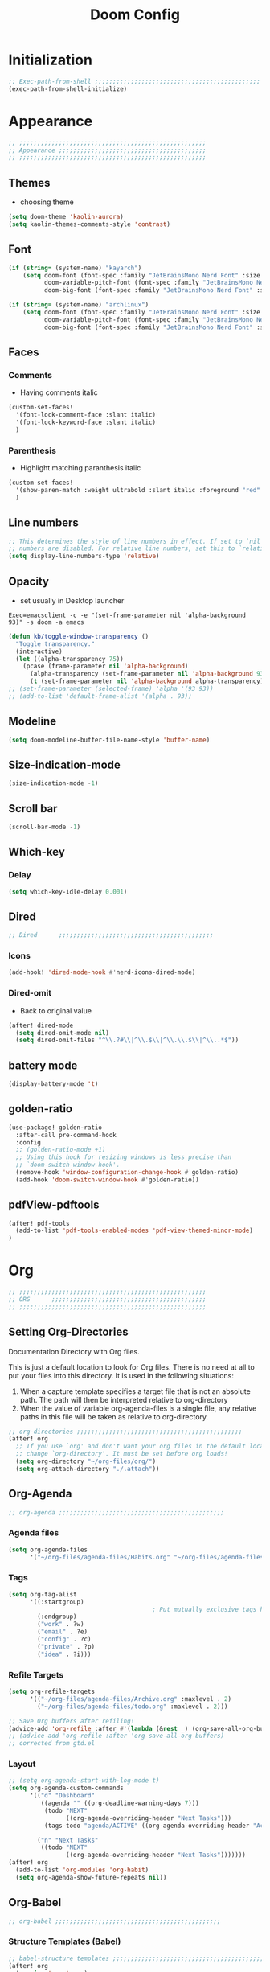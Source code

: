 #+title: Doom Config
#+STARTUP: overview
#+PROPERTY: header-args:emacs-lisp :tangle ~/.dotfiles/.config/doom/config.el :mkdirp yes

* Initialization
#+begin_src emacs-lisp
;; Exec-path-from-shell ;;;;;;;;;;;;;;;;;;;;;;;;;;;;;;;;;;;;;;;;;;;;;;
(exec-path-from-shell-initialize)
#+end_src
* Appearance
#+begin_src emacs-lisp
;; ;;;;;;;;;;;;;;;;;;;;;;;;;;;;;;;;;;;;;;;;;;;;;;;;;;;;
;; Appearance ;;;;;;;;;;;;;;;;;;;;;;;;;;;;;;;;;;;;;;;;;
;; ;;;;;;;;;;;;;;;;;;;;;;;;;;;;;;;;;;;;;;;;;;;;;;;;;;;;
#+end_src
** Themes
- choosing theme
#+begin_src emacs-lisp
(setq doom-theme 'kaolin-aurora)
(setq kaolin-themes-comments-style 'contrast)
#+end_src
** Font
#+begin_src emacs-lisp
(if (string= (system-name) "kayarch")
    (setq doom-font (font-spec :family "JetBrainsMono Nerd Font" :size 20)
          doom-variable-pitch-font (font-spec :family "JetBrainsMono Nerd Font" :size 20)
          doom-big-font (font-spec :family "JetBrainsMono Nerd Font" :size 40)))

(if (string= (system-name) "archlinux")
    (setq doom-font (font-spec :family "JetBrainsMono Nerd Font" :size 18)
          doom-variable-pitch-font (font-spec :family "JetBrainsMono Nerd Font" :size 18)
          doom-big-font (font-spec :family "JetBrainsMono Nerd Font" :size 36)))
#+end_src
** Faces
*** Comments
- Having comments italic
#+begin_src emacs-lisp
(custom-set-faces!
  '(font-lock-comment-face :slant italic)
  '(font-lock-keyword-face :slant italic)
  )
#+end_src
*** Parenthesis
- Highlight matching paranthesis italic
#+begin_src emacs-lisp
(custom-set-faces!
  '(show-paren-match :weight ultrabold :slant italic :foreground "red" :background "gray7")
  )
#+end_src
** Line numbers
#+begin_src emacs-lisp
;; This determines the style of line numbers in effect. If set to `nil', line
;; numbers are disabled. For relative line numbers, set this to `relative'.
(setq display-line-numbers-type 'relative)
#+end_src
** Opacity
- set usually in Desktop launcher
~Exec=emacsclient -c -e "(set-frame-parameter nil 'alpha-background 93)" -s doom -a emacs~
#+begin_src emacs-lisp
(defun kb/toggle-window-transparency ()
  "Toggle transparency."
  (interactive)
  (let ((alpha-transparency 75))
    (pcase (frame-parameter nil 'alpha-background)
      (alpha-transparency (set-frame-parameter nil 'alpha-background 93))
      (t (set-frame-parameter nil 'alpha-background alpha-transparency)))))
;; (set-frame-parameter (selected-frame) 'alpha '(93 93))
;; (add-to-list 'default-frame-alist '(alpha . 93))
#+end_src
** Modeline
#+begin_src emacs-lisp
(setq doom-modeline-buffer-file-name-style 'buffer-name)
#+end_src
** Size-indication-mode
#+begin_src emacs-lisp
(size-indication-mode -1)
#+end_src
** Scroll bar
#+begin_src emacs-lisp
(scroll-bar-mode -1)
#+end_src
** Which-key
*** Delay
#+begin_src emacs-lisp
(setq which-key-idle-delay 0.001)
#+end_src
** Dired
#+begin_src emacs-lisp
;; Dired      ;;;;;;;;;;;;;;;;;;;;;;;;;;;;;;;;;;;;;;;;;;;
#+end_src
*** Icons
#+begin_src emacs-lisp
(add-hook! 'dired-mode-hook #'nerd-icons-dired-mode)
#+end_src
*** Dired-omit
- Back to original value
#+begin_src emacs-lisp
(after! dired-mode
  (setq dired-omit-mode nil)
  (setq dired-omit-files "^\\.?#\\|^\\.$\\|^\\.\\.$\\|^\\..*$"))
#+end_src
** battery mode
#+begin_src emacs-lisp
(display-battery-mode 't)
#+end_src
** golden-ratio
#+begin_src emacs-lisp
(use-package! golden-ratio
  :after-call pre-command-hook
  :config
  ;; (golden-ratio-mode +1)
  ;; Using this hook for resizing windows is less precise than
  ;; `doom-switch-window-hook'.
  (remove-hook 'window-configuration-change-hook #'golden-ratio)
  (add-hook 'doom-switch-window-hook #'golden-ratio))
#+end_src
** pdfView-pdftools
#+begin_src emacs-lisp
(after! pdf-tools
  (add-to-list 'pdf-tools-enabled-modes 'pdf-view-themed-minor-mode)
)
#+end_src
* Org
#+begin_src emacs-lisp
;; ;;;;;;;;;;;;;;;;;;;;;;;;;;;;;;;;;;;;;;;;;;;;;;;;;;;;
;; ORG      ;;;;;;;;;;;;;;;;;;;;;;;;;;;;;;;;;;;;;;;;;;;
;; ;;;;;;;;;;;;;;;;;;;;;;;;;;;;;;;;;;;;;;;;;;;;;;;;;;;;
#+end_src
** Setting Org-Directories
Documentation
Directory with Org files.

This is just a default location to look for Org files.  There is no need
at all to put your files into this directory.  It is used in the
following situations:

1. When a capture template specifies a target file that is not an
   absolute path.  The path will then be interpreted relative to
   org-directory
2. When the value of variable org-agenda-files is a single file, any
   relative paths in this file will be taken as relative to
   org-directory.
#+begin_src emacs-lisp
;; org-directories ;;;;;;;;;;;;;;;;;;;;;;;;;;;;;;;;;;;;;;;;;;;;;;
(after! org
  ;; If you use `org' and don't want your org files in the default location below,
  ;; change `org-directory'. It must be set before org loads!
  (setq org-directory "~/org-files/org/")
  (setq org-attach-directory "./.attach"))
#+end_src
** Org-Agenda
#+begin_src emacs-lisp
;; org-agenda ;;;;;;;;;;;;;;;;;;;;;;;;;;;;;;;;;;;;;;;;;;;;;;
#+end_src
*** Agenda files
#+begin_src emacs-lisp
(setq org-agenda-files
      '("~/org-files/agenda-files/Habits.org" "~/org-files/agenda-files/todo.org" "~/org-files/agenda-files/Archive.org" ))
#+end_src
*** Tags
#+begin_src emacs-lisp
(setq org-tag-alist
      '((:startgroup)
                                        ; Put mutually exclusive tags here
        (:endgroup)
        ("work" . ?w)
        ("email" . ?e)
        ("config" . ?c)
        ("private" . ?p)
        ("idea" . ?i)))
#+end_src
*** Refile Targets
#+begin_src emacs-lisp
(setq org-refile-targets
      '(("~/org-files/agenda-files/Archive.org" :maxlevel . 2)
        ("~/org-files/agenda-files/todo.org" :maxlevel . 2)))

;; Save Org buffers after refiling!
(advice-add 'org-refile :after #'(lambda (&rest _) (org-save-all-org-buffers)))
;; (advice-add 'org-refile :after 'org-save-all-org-buffers)
;; corrected from gtd.el
#+end_src
*** Layout
#+begin_src emacs-lisp
;; (setq org-agenda-start-with-log-mode t)
(setq org-agenda-custom-commands
      '(("d" "Dashboard"
         ((agenda "" ((org-deadline-warning-days 7)))
          (todo "NEXT"
                ((org-agenda-overriding-header "Next Tasks")))
          (tags-todo "agenda/ACTIVE" ((org-agenda-overriding-header "Active Projects")))))

        ("n" "Next Tasks"
         ((todo "NEXT"
                ((org-agenda-overriding-header "Next Tasks")))))))
(after! org
  (add-to-list 'org-modules 'org-habit)
  (setq org-agenda-show-future-repeats nil))
#+end_src
** Org-Babel
#+begin_src emacs-lisp
;; org-babel ;;;;;;;;;;;;;;;;;;;;;;;;;;;;;;;;;;;;;;;;;;;;;;
#+end_src
*** Structure Templates (Babel)
#+begin_src emacs-lisp
;; babel-structure templates ;;;;;;;;;;;;;;;;;;;;;;;;;;;;;;;;;;;;;;;;;;;;;;
(after! org
  (require 'org-tempo)
  (add-to-list 'org-structure-template-alist '("el" . "src emacs-lisp"))
  (add-to-list 'org-structure-template-alist '("p" . "src python :results output"))
  (add-to-list 'org-structure-template-alist '("go" . "src go :results output :imports \"fmt\" "))
  (add-to-list 'org-structure-template-alist '("sc" . "src c"))
  (add-to-list 'org-structure-template-alist '("sh" . "src shell"))
  (setq org-hide-emphasis-markers t)
  )
#+end_src
*** Auto-tangle Configuration Files
#+begin_src emacs-lisp
;; babel-tangle ;;;;;;;;;;;;;;;;;;;;;;;;;;;;;;;;;;;;;;;;;;;;;;
(defun efs/org-babel-tangle-config ()
  (if (or
       (string-equal (buffer-file-name)
                     (expand-file-name "~/.dotfiles/doom_config.org")))
      ;; dynamic scoping to the rescue
      (let ((org-confirm-babel-evaluate nil))
        (org-babel-tangle))))

(add-hook 'org-mode-hook (lambda () (add-hook 'after-save-hook #'efs/org-babel-tangle-config)))
#+end_src
** Org-Pomodoro
#+begin_src emacs-lisp
;; org-pomodoro ;;;;;;;;;;;;;;;;;;;;;;;;;;;;;;;;;;;;;;;;;;;;;;
#+end_src
*** Set length timer
#+begin_src emacs-lisp
(defun set-pomodoro-length (minutes)
  "Set the org-pomodoro-length variable to the specified value in MINUTES."
  (interactive "nEnter pomodoro length in minutes: ")
  (setq org-pomodoro-length minutes)
  (message "org-pomodoro-length set to %d minutes." minutes))
#+end_src

*** Pomodoro sounds
#+begin_src emacs-lisp
(setq org-enable-notification t)
(setq org-pomodoro-manual-break t)
(setq org-pomodoro-start-sound-p t)
(setq org-pomodoro-start-sound
      "~/.dotfiles/resources/sounds/pomodoro/achievement.wav")
(setq org-pomodoro-finished-sound-p t)
(setq org-pomodoro-finished-sound
      "~/.dotfiles/resources/sounds/pomodoro/arcade-score-interface.wav")
(setq org-pomodoro-killed-sound-p t)
(setq org-pomodoro-killed-sound
      "~/.dotfiles/resources/sounds/pomodoro/alert-bells-echo.wav")
(setq org-pomodoro-short-break-sound-p t)
(setq org-pomodoro-short-break-sound
      "~/.dotfiles/resources/sounds/pomodoro/attention-bell-ding.wav")
(setq org-pomodoro-long-break-sound-p t)
(setq org-pomodoro-long-break-sound
      "~/.dotfiles/resources/sounds/pomodoro/bell-gentle-alarm.wav")
(setq org-pomodoro-overtime-sound-p t)
(setq org-pomodoro-overtime-sound
      "~/.dotfiles/resources/sounds/pomodoro/airport.wav")
(setq org-pomodoro-ticking-sound-p t)
(setq org-pomodoro-ticking-sound
      "~/.dotfiles/resources/sounds/pomodoro/tick.wav")
#+end_src
** org-Appearance
#+begin_src emacs-lisp
;; org-appearance ;;;;;;;;;;;;;;;;;;;;;;;;;;;;;;;;;;;;;;;;;;;;;;
#+end_src
*** Org-startup
#+begin_src emacs-lisp
(after! org
  (setq org-startup-folded 'show2levels)
  )
#+end_src
*** Org-superstar
#+begin_src emacs-lisp
(require 'org-superstar)
(add-hook! 'org-mode-hook #'org-superstar-mode)
(setq org-superstar-headline-bullets-list '("◉" "○" "◈" "◇"))
(setq org-ellipsis " ▼")
#+end_src
*** Hide Emphasis Marker
#+begin_src emacs-lisp
(after! org
  (setq org-ellipsis " ▼")
  )
#+end_src
*** Line numbers
#+begin_src emacs-lisp
(add-hook! 'org-mode-hook #'display-line-numbers-mode)
#+end_src

*** Org-clock
#+begin_src emacs-lisp
(setq org-clock-string-limit 0)
#+end_src
* Org-roam
#+begin_src emacs-lisp
;; ;;;;;;;;;;;;;;;;;;;;;;;;;;;;;;;;;;;;;;;;;;;;;;;;;;;;
;; org-roam ;;;;;;;;;;;;;;;;;;;;;;;;;;;;;;;;;;;;;;;;;;;
;; ;;;;;;;;;;;;;;;;;;;;;;;;;;;;;;;;;;;;;;;;;;;;;;;;;;;;
#+end_src
** org roam directories
#+begin_src emacs-lisp
(setq org-roam-directory "~/org-files/roam2/")
#+end_src
** Org roam variables
#+begin_src emacs-lisp
;; org-roam variables ;;;;;;;;;;;;;;;;;;;;;;;;;;;;;;;;;
#+end_src
*** completion everywhere
#+begin_src emacs-lisp
(after! org
  (setq org-roam-completion-everywhere t))
#+end_src
*** DB sync in org-roam-mode-hook
#+begin_src emacs-lisp
(add-hook! 'org-roam-mode-hook #'org-roam-db-autosync-enable)
#+end_src
*** Line Numbers in Captures buffer
#+begin_src emacs-lisp
(advice-add 'org-roam-buffer-persistent-redisplay :before
            (lambda () (remove-hook 'org-mode-hook 'display-line-numbers-mode)))
(advice-add 'org-roam-buffer-persistent-redisplay :after
            (lambda () (add-hook 'org-mode-hook 'display-line-numbers-mode)))
#+end_src
** Roam Capture templates
#+begin_src emacs-lisp
;; org-roam templates ;;;;;;;;;;;;;;;;;;;;;;;;;;;;;;;;;
#+end_src
*** Roam-Capture templates
#+begin_src emacs-lisp
(after! org
  (setq org-roam-capture-templates
        '(("d" "default" plain "%?"
           :if-new (file+head "%<%Y%m%d%H%M%S>-${slug}.org"
                              "#+title: ${title}\n#+date: %U\n#+startup: overview\n")
           :unnarrowed t)
          ("y" "python" plain (file "~/.dotfiles/resources/templates/org-roam/PythonNoteTemplate.org")
           :if-new (file+head "%<%Y%m%d%H%M%S>-${slug}.org" "#+title: ${title}\n#+filetags: Python")
           :unnarrowed t)
          ("l" "programming language" plain
           "* Characteristics\n\n- Family: %?\n- Inspired by: \n\n* Reference:\n\n"
           :if-new (file+head "%<%Y%m%d%H%M%S>-${slug}.org" "#+title: ${title}\n")
           :unnarrowed t)
          ("b" "book notes" plain
           "\n* Source\n\nAuthor: %^{Author}\nTitle: ${title}\nDate: %U\nFormat Date: %<%Y-%m-%d %H:%M>\nYear: %^{Year}\n\n* Summary\n\n%?"
           :if-new (file+head "%<%Y%m%d%H%M%S>-${slug}.org" "#+title: ${title}\n")
           :unnarrowed t
           )
          ("p" "project" plain "* Goals\n\n%?\n\n* Tasks\n\n** TODO Add initial tasks\n\n* Dates\n\n"
           :if-new (file+head "%<%Y%m%d%H%M%S>-${slug}.org" "#+title: ${title}\n#+filetags: Project")
           :unnarrowed t))))
#+end_src
#+begin_src emacs-lisp
;; roam capture templates ;;;;;;;;;;;;;;;;;;;;;;;;;;;;;;;;;
#+end_src
*** Roam-Dailies template
#+begin_src emacs-lisp
;; roam daily capture templates ;;;;;;;;;;;;;;;;;;;;;;;;;;;;;;;;;
#+end_src
#+begin_src emacs-lisp
(after! org
  (setq org-roam-dailies-capture-templates
        '(("d" "default" entry "* %<%I:%M %p>: %?"
           :if-new (file+head "%<%Y-%m-%d>.org" "#+title: %<%Y-%m-%d>\n")))))
#+end_src
** Org Roam Hacks
#+begin_src emacs-lisp
;; roam Hack for inserting notes ;;;;;;;;;;;;;;;;;;;;;;;;;;;;;;
#+end_src
*** org-roam-node-insert-immediate
#+begin_src emacs-lisp
;; Bind this to C-c n I
(defun org-roam-node-insert-immediate (arg &rest args)
  (interactive "P")
  (let ((args (cons arg args))
        (org-roam-capture-templates (list (append (car org-roam-capture-templates)
                                                  '(:immediate-finish t)))))
    (apply #'org-roam-node-insert args)))
#+end_src
***

** Org-roam-ui
#+begin_src emacs-lisp
;; org-roam-ui ;;;;;;;;;;;;;;;;;;;;;;;;;;;;;;;;;;;;;;;;
#+end_src
#+begin_src emacs-lisp
(use-package! websocket
    :after org-roam)

(use-package! org-roam-ui
    :after org-roam ;; or :after org
;;         normally we'd recommend hooking orui after org-roam, but since org-roam does not have
;;         a hookable mode anymore, you're advised to pick something yourself
;;         if you don't care about startup time, use
;;  :hook (after-init . org-roam-ui-mode)
    :config
    (setq org-roam-ui-sync-theme t
          org-roam-ui-follow t
          org-roam-ui-update-on-save t
          org-roam-ui-open-on-start t))
#+end_src
* Org-gtd
#+begin_src emacs-lisp
;; ;;;;;;;;;;;;;;;;;;;;;;;;;;;;;;;;;;;;;;;;;;;;;;;;;;;;
;; org-gtd ;;;;;;;;;;;;;;;;;;;;;;;;;;;;;;;;;;;;;;;;;;;
;; ;;;;;;;;;;;;;;;;;;;;;;;;;;;;;;;;;;;;;;;;;;;;;;;;;;;;
#+end_src
#+begin_src emacs-lisp
(setq org-gtd-update-ack "3.0.0")
(use-package! org-gtd
  :after org
  :config
  (setq org-edna-use-inheritance t)
  (setq org-gtd-directory "~/org-files/gtd")
  (setq org-gtd-engage-prefix-width 30)
  (org-edna-mode)
  (org-gtd-mode)
  ;; (add-to-list 'org-gtd-organize-hooks 'org-set-effort)
  (add-to-list 'org-gtd-organize-hooks 'org-priority)
  (map! :leader
        (:prefix ("d" . "org-gtd")
         :desc "Capture"        "c"  #'org-gtd-capture
         :desc "Engage"         "e"  #'org-gtd-engage
         :desc "Process inbox"  "p"  #'org-gtd-process-inbox
         :desc "Show all next"  "n"  #'org-gtd-show-all-next
         :desc "Stuck projects" "s"  #'org-gtd-review-stuck-projects))
  (map! :map org-gtd-clarify-map
        :desc "Organize this item" "C-c c" #'org-gtd-organize))
#+end_src
* Evil
#+begin_src emacs-lisp
;; ;;;;;;;;;;;;;;;;;;;;;;;;;;;;;;;;;;;;;;;;;;;;;;;;;;;;
;; Evil  ;;;;;;;;;;;;;;;;;;;;;;;;;;;;;;;;;;;;;;;;;;;;;;
;; ;;;;;;;;;;;;;;;;;;;;;;;;;;;;;;;;;;;;;;;;;;;;;;;;;;;;
#+end_src
#+begin_src emacs-lisp
(after! evil
  (setq evil-escape-key-sequence "fd")
  (setq evil-escape-delay 0.15)
  (setq evil-escape-excluded-states '(normal multiedit emacs motion)))
;; (modify-syntax-entry ?_ "w"))
#+end_src
* Treesitter
#+begin_src emacs-lisp
;; ;;;;;;;;;;;;;;;;;;;;;;;;;;;;;;;;;;;;;;;;;;;;;;;;;;;;
;; Treesitter ;;;;;;;;;;;;;;;;;;;;;;;;;;;;;;;;;;;;;;;;;
;; ;;;;;;;;;;;;;;;;;;;;;;;;;;;;;;;;;;;;;;;;;;;;;;;;;;;;
#+end_src
#+begin_src emacs-lisp
(setq treesit-language-source-alist
   '((bash "https://github.com/tree-sitter/tree-sitter-bash")
     (c "https://github.com/tree-sitter/tree-sitter-c")
     (cmake "https://github.com/uyha/tree-sitter-cmake")
     (css "https://github.com/tree-sitter/tree-sitter-css")
     (docker "https://github.com/tree-sitter/tree-sitter-docker")
     (elisp "https://github.com/Wilfred/tree-sitter-elisp")
     (go "https://github.com/tree-sitter/tree-sitter-go")
     (gomod "https://github.com/camdencheek/tree-sitter-go-mod.git")
     (html "https://github.com/tree-sitter/tree-sitter-html")
     (javascript "https://github.com/tree-sitter/tree-sitter-javascript" "master" "src")
     (json "https://github.com/tree-sitter/tree-sitter-json")
     (make "https://github.com/alemuller/tree-sitter-make")
     (markdown "https://github.com/ikatyang/tree-sitter-markdown")
     (python "https://github.com/tree-sitter/tree-sitter-python")
     (rust "https://github.com/tree-sitter/tree-sitter-rust")
     (toml "https://github.com/tree-sitter/tree-sitter-toml")
     (tsx "https://github.com/tree-sitter/tree-sitter-typescript" "master" "tsx/src")
     (typescript "https://github.com/tree-sitter/tree-sitter-typescript" "master" "typescript/src")
     (dockerfile "https://github.com/camdencheek/tree-sitter-dockerfile.git")
     (yaml "https://github.com/ikatyang/tree-sitter-yaml")))
#+end_src
* Eglot
#+begin_src emacs-lisp
;; ;;;;;;;;;;;;;;;;;;;;;;;;;;;;;;;;;;;;;;;;;;;;;;;;;;;;
;; eglot ;;;;;;;;;;;;;;;;;;;;;;;;;;;;;;;;;;;;;;;;;
;; ;;;;;;;;;;;;;;;;;;;;;;;;;;;;;;;;;;;;;;;;;;;;;;;;;;;;
#+end_src
#+begin_src emacs-lisp
(after! eglot
  (add-hook 'go-mode-hook 'eglot-ensure)
  (add-hook 'java-mode-hook 'eglot-java-mode)
  (add-hook 'python-mode-hook 'eglot-ensure)
  (add-hook 'rust-mode-hook 'eglot-ensure)
  (add-hook 'c-mode-hook 'eglot-ensure)
  (add-hook 'c++-mode-hook 'eglot-ensure)
  (add-to-list 'eglot-server-programs '((c++-mode c-mode) "clangd"))
  (add-to-list 'eglot-server-programs '((python-mode) "pyright"))
)
#+end_src
* Copilot
#+begin_src emacs-lisp
;; ;;;;;;;;;;;;;;;;;;;;;;;;;;;;;;;;;;;;;;;;;;;;;;;;;;;;
;; copilot ;;;;;;;;;;;;;;;;;;;;;;;;;;;;;;;;;;;;;;;;;;;;
;; ;;;;;;;;;;;;;;;;;;;;;;;;;;;;;;;;;;;;;;;;;;;;;;;;;;;;
#+end_src
#+begin_src emacs-lisp
;; accept completion from copilot and fallback to company
(use-package! copilot
  :hook (prog-mode . copilot-mode))
#+end_src
* Languages
#+begin_src emacs-lisp
;; ;;;;;;;;;;;;;;;;;;;;;;;;;;;;;;;;;;;;;;;;;;;;;;;;;;;;
;; Languages ;;;;;;;;;;;;;;;;;;;;;;;;;;;;;;;;;;;;;;;;;;
;; ;;;;;;;;;;;;;;;;;;;;;;;;;;;;;;;;;;;;;;;;;;;;;;;;;;;;
#+end_src
** C
#+begin_src emacs-lisp
;; C  ;;;;;;;;;;;;;;;;;;;;;;;;;;;;;;;;;;;;;;;;;;;;;;
(setq c-basic-offset 4)
#+end_src
** GO
#+begin_src emacs-lisp
;; Go ;;;;;;;;;;;;;;;;;;;;;;;;;;;;;;;;;;;;;;;;;;;;;;
(add-hook 'go-ts-mode-hook
          (lambda ()
            (setq compile-command "go build")))
(add-hook 'go-ts-mode-hook eldoc-mode)
#+end_src
** Python
#+begin_src emacs-lisp
;; Python ;;;;;;;;;;;;;;;;;;;;;;;;;;;;;;;;;;;;;;;;;;;;;;
#+end_src
*** Python-pytest
#+begin_src emacs-lisp
(after! python
  (setq python-pytest-executable "python3 -m pytest"))
#+end_src
* Visual line mode
#+begin_src emacs-lisp
(setq global-visual-line-mode t)
(add-hook! 'inferior-python-mode-hook #'visual-line-mode)
(add-hook! 'special-mode-hook #'visual-line-mode)
(add-hook! 'go-test-mode-hook #'visual-line-mode)
#+end_src
* Keychain
#+begin_src emacs-lisp
;; ;;;;;;;;;;;;;;;;;;;;;;;;;;;;;;;;;;;;;;;;;;;;;;;;;;;;
;; Keychain ;;;;;;;;;;;;;;;;;;;;;;;;;;;;;;;;;;;;;;;;;;;
;; ;;;;;;;;;;;;;;;;;;;;;;;;;;;;;;;;;;;;;;;;;;;;;;;;;;;;
#+end_src
#+begin_src emacs-lisp

;;; Code:

;;;###autoload
(defun keychain-refresh-environment ()
  "Set ssh-agent and gpg-agent environment variables.

Set the environment variables `SSH_AUTH_SOCK', `SSH_AGENT_PID'
and `GPG_AGENT' in Emacs' `process-environment' according to
information retrieved from files created by the keychain script."
  (interactive)
  (let* ((ssh (shell-command-to-string "keychain -q --noask --agents ssh --eval"))
         (gpg (shell-command-to-string "keychain -q --noask --agents gpg --eval")))
    (list (and ssh
               (string-match "SSH_AUTH_SOCK[=\s]\\([^\s;\n]*\\)" ssh)
               (setenv       "SSH_AUTH_SOCK" (match-string 1 ssh)))
          (and ssh
               (string-match "SSH_AGENT_PID[=\s]\\([0-9]*\\)?" ssh)
               (setenv       "SSH_AGENT_PID" (match-string 1 ssh)))
          (and gpg
               (string-match "GPG_AGENT_INFO[=\s]\\([^\s;\n]*\\)" gpg)
               (setenv       "GPG_AGENT_INFO" (match-string 1 gpg))))))

;;; _
(provide 'keychain-environment)
#+end_src
* Ement
- for the time being not used, because installation with doom is complicated
#+begin_src emacs-lisp :tangle no
;; (defun first-graphical-frame-hook-function ()
;;   (remove-hook 'focus-in-hook #'first-graphical-frame-hook-function)
;;   (provide 'ement))
;; (add-hook 'focus-in-hook #'first-graphical-frame-hook-function)

;; (with-eval-after-load 'ement
;;   (setq svg-lib-style-default (svg-lib-style-compute-default))) ;


;; (setf use-default-font-for-symbols nil)
;; (set-fontset-font t 'unicode "Noto Emoji" nil 'append)

;; (use-package ement
;;   :ensure t
;;   :custom
;;   (ement-room-images t)
;;   (ement-room-prism 'both))
  ;; (ement-connect :uri-prefix "keisn:matrix.org")
#+end_src
* Skewer
#+begin_src emacs-lisp
;; ;;;;;;;;;;;;;;;;;;;;;;;;;;;;;;;;;;;;;;;;;;;;;;;;;;;;
;; Skewer ;;;;;;;;;;;;;;;;;;;;;;;;;;;;;;;;;;;;;;;;;;;;;;;
;; ;;;;;;;;;;;;;;;;;;;;;;;;;;;;;;;;;;;;;;;;;;;;;;;;;;;;
#+end_src
#+begin_src emacs-lisp
(add-hook 'html-mode-hook 'skewer-html-mode)
(add-hook 'js2-mode-hook 'skewer-mode)
(add-hook 'css-mode-hook 'skewer-css-mode)
#+end_src
* Misc
#+begin_src emacs-lisp
;; ;;;;;;;;;;;;;;;;;;;;;;;;;;;;;;;;;;;;;;;;;;;;;;;;;;;;
;; Misc ;;;;;;;;;;;;;;;;;;;;;;;;;;;;;;;;;;;;;;;;;;;;;;;
;; ;;;;;;;;;;;;;;;;;;;;;;;;;;;;;;;;;;;;;;;;;;;;;;;;;;;;
#+end_src
** Browse URL
#+begin_src emacs-lisp
(setq browse-url-browser-function 'browse-url-generic
      browse-url-generic-program "qutebrowser")
#+end_src

** Sqlite
#+begin_src elisp
(setq sql-sqlite-program "/usr/bin/sqlite3")
#+end_src
* Flymake
#+begin_src emacs-lisp
(after! flymake
  (setq flymake-show-diagnostics-at-end-of-line t)
  )
#+end_src
* org-ai
#+begin_src emacs-lisp
(use-package! org-ai
  :commands (
             org-ai-mode
             org-ai-global-mode)
  :init
  (add-hook 'org-mode-hook #'org-ai-mode) ;enable org-ai in org mode
  (org-ai-global-mode)                    ; installs global keybindings C-c M-a
  :config
  (setq org-ai-default-chat-model "gpt-3.5-turbo")
  (org-ai-install-yasnippets)
  )
#+end_src
* devdocs
#+begin_src emacs-lisp
(add-hook 'python-mode-hook
          (lambda () (setq-local devdocs-current-docs '("python~3.11"))))

(add-hook 'go-mode-hook
          (lambda () (setq-local devdocs-current-docs '("go"))))

(add-hook 'css-mode-hook
          (lambda () (setq-local devdocs-current-docs '("dom" "css" "javascript" "html"))))
(add-hook 'html-mode-hook
          (lambda () (setq-local devdocs-current-docs '("dom" "css" "javascript" "html"))))
(add-hook 'js-mode-hook
          (lambda () (setq-local devdocs-current-docs '("dom" "css" "javascript" "html"))))
#+end_src
* auto-mode-alist
#+begin_src emacs-lisp
(add-to-list 'auto-mode-alist '("\\.gohtml\\'" . mhtml-mode))
#+end_src
* Keybindings
#+begin_src emacs-lisp
;; ;;;;;;;;;;;;;;;;;;;;;;;;;;;;;;;;;;;;;;;;;;;;;;;;;;;;
;; keybindings ;;;;;;;;;;;;;;;;;;;;;;;;;;;;;;;;;;;;;;;;
;; ;;;;;;;;;;;;;;;;;;;;;;;;;;;;;;;;;;;;;;;;;;;;;;;;;;;;
#+end_src
** General
#+begin_src emacs-lisp
;; general ;;;;;;;;;;;;;;;;;;;;;;;;;;;;;;;;;;;;;;;;;;;
#+end_src
*** Double SPC M-x
#+begin_src emacs-lisp
(map!
        :leader :desc "M-x" "SPC" 'execute-extended-command)
#+end_src
*** Shell-command
#+begin_src emacs-lisp
(map!
        :leader :desc "Shell-command" "!" 'shell-command)
#+end_src
*** Buffer management
#+begin_src emacs-lisp
;; buffer management ;;;;;;;;;;;;;;;;;;;;;;;;;;;;;;;;;
(map! :leader
      "b a" 'switch-to-buffer)
(map!
 :leader :desc "buffer new window" "b w" 'switch-to-buffer-other-window
 :leader :desc "doom dashboard" "b h" '+doom-dashboard/open)
#+end_src
*** Windows
#+begin_src emacs-lisp
;; window management ;;;;;;;;;;;;;;;;;;;;;;;;;;;;;;;;;
(map!
        :leader "w /" 'evil-window-vsplit
        :leader "w -" 'evil-window-split
        :map evil-window-map "c-n" #'which-key-show-next-page-cycle)
#+end_src
** Org
#+begin_src emacs-lisp
;; org ;;;;;;;;;;;;;;;;;;;;;;;;;;;;;;;;;;;;;;;;;;;;;;;
#+end_src
*** Pomodoro
#+begin_src emacs-lisp
(map!   :map org-mode-map
        :localleader "v p" 'set-pomodoro-length)
#+end_src
*** Org-roam
#+begin_src emacs-lisp
(map!   :mode org-mode
        :leader "n r I" 'org-roam-node-insert-immediate)
#+end_src
** Consult
#+begin_src emacs-lisp
;; consult ;;;;;;;;;;;;;;;;;;;;;;;;;;;;;;;;;;;;;;;;;;;
(map! "M-y" 'consult-yank-from-kill-ring)
(map! :map doom-leader-file-map
      :desc "consult-dir" "L" #'consult-dir)
(map! :leader
      (:prefix ("f" . "file")
       :desc "consult-dir" "L"  #'consult-dir))
#+end_src
** Harpoon
#+begin_src emacs-lisp
;; harpoon ;;;;;;;;;;;;;;;;;;;;;;;;;;;;;;;;;;;;;;;;;;;
(map! :leader
      :prefix ("j" . "harpoon")
      "m" 'harpoon-quick-menu-hydra
      "e" 'harpoon-toggle-quick-menu
      "f" 'harpoon-toggle-file
      "a" 'harpoon-add-file
      "c" 'harpoon-clear
      "g" 'harpoon-go-to-1
      "h" 'harpoon-go-to-2
      "j" 'harpoon-go-to-3
      "k" 'harpoon-go-to-4
      "l" 'harpoon-go-to-5
      ";" 'harpoon-go-to-6
      )
#+end_src
** Dired
#+begin_src emacs-lisp
;; dired ;;;;;;;;;;;;;;;;;;;;;;;;;;;;;;;;;;;;;;;;;;;
(map!   :mode dired-mode
        :leader "f j" 'dired-jump)
#+end_src
** elisp
#+begin_src emacs-lisp
(map! :map emacs-lisp-mode-map "C-c C-j" #'eval-print-last-sexp)
#+end_src
** Copilot
#+begin_src emacs-lisp
(map! :map company-active-map
      "C-SPC" nil)
(map! :map evil-insert-state-map
      "C-SPC j" 'copilot-accept-completion
      "C-SPC l" 'copilot-accept-completion-by-word)
#+end_src
** Python
#+begin_src emacs-lisp
;; python ;;;;;;;;;;;;;;;;;;;;;;;;;;;;;;;;;;;;;;;;;;;
#+end_src
*** Prefix for pipenv
#+begin_src emacs-lisp
(map! :after python
      :map python-mode-map
      :localleader
      :prefix ("e" . "pipenv"))
#+end_src
*** Pytest
#+begin_src emacs-lisp
(map! :after python
      :map python-mode-map
      :localleader
      :desc "pytest all" "t a" #'python-pytest)
#+end_src
*** Python-ts keymap
#+begin_src emacs-lisp
;; (copy-keymap python-mode-map)           ;
(setq major-mode-remap-alist
      '((python-mode . python-ts-mode)))
(dolist (hook python-mode-hook)
  (add-hook 'python-ts-mode-hook hook))

(add-hook 'python-ts-mode-hook (lambda () (yas-activate-extra-mode 'python-mode)))
(add-hook 'python-ts-mode-hook (lambda () (setq flymake-show-diagnostics-at-end-of-line nil)))
(after! python
  (set-keymap-parent python-ts-mode-map python-mode-map))
(map! :after python
      :map python-ts-mode-map
      :localleader
      :prefix ("e" . "pipenv")
      :prefix ("i" . "import")
      :prefix ("t" . "test"))
#+end_src
** Flymake
#+begin_src emacs-lisp
;; dired ;;;;;;;;;;;;;;;;;;;;;;;;;;;;;;;;;;;;;;;;;;;
(map! :map evil-motion-state-map "] e" 'flymake-goto-next-error
      :map evil-motion-state-map "[ e" 'flymake-goto-prev-error)
(map!
 :map doom-leader-code-map "k" nil
 :map doom-leader-code-map :desc "flymake-goto-prev-error" "k" 'flymake-goto-prev-error
 :map doom-leader-code-map :desc "flymake-goto-next-error" "j" 'flymake-goto-next-error
 :map doom-leader-code-map :desc "consult-flymake" "l" 'consult-flymake
 :map doom-leader-code-map :desc "flymake-show-project-diagnostics" "L" 'flymake-show-project-diagnostics)
#+end_src
** eglot
#+begin_src emacs-lisp
(map!
 :map doom-leader-code-map :desc "eglot-rename" "r" 'eglot-rename)
#+end_src
** golden-ratio
#+begin_src emacs-lisp
(map!
 :map doom-leader-toggle-map :desc "golden-ratio-mode" "o" 'golden-ratio-mode)
#+end_src
** org-ai
#+begin_src emacs-lisp
(map!  :leader
       "k" org-ai-global-prefix-map
       :leader
       :prefix "k" "e" #'org-ai-explain-code
       )
#+end_src
** devdocs
#+begin_src emacs-lisp
(map! :leader
      :prefix "s"
      :desc "devdocs-lookup" "o" #'devdocs-lookup
      )
#+end_src
* mu4e
#+begin_src emacs-lisp
(after! mu4e
  (setq! mu4e-compose-context-policy 'ask-if-none)
  (setq sendmail-program (executable-find "msmtp")
        send-mail-function #'smtpmail-send-it
        message-sendmail-f-is-evil t
        message-sendmail-extra-arguments '("--read-envelope-from")
        ;; message-send-mail-function #'message-send-mail-with-sendmail)
        message-send-mail-function #'smtpmail-send-it)

  ;; This is set to 't' to avoid mail syncing issues when using mbsync
  (setq mu4e-change-filenames-when-moving t)

  ;; Refresh mail using isync every 10 minutes
  (setq mu4e-update-interval (* 5 60))
  ;; (setq mu4e-get-mail-command "mbsync -a")
  (setq mu4e-maildir "~/.mail")


  ;; (setq mu4e-drafts-folder "/gmail/[Gmail]/Drafts")
  ;; (setq mu4e-sent-folder   "/gmail/[Gmail]/Sent Mail")
  ;; (setq mu4e-refile-folder "/gmail/[Gmail]/All Mail")
  ;; (setq mu4e-trash-folder  "/gmail/[Gmail]/Trash")

  (setq mu4e-contexts
        (list
         ;; Work account
         (make-mu4e-context
          :name "Keisn"
          :match-func
          (lambda (msg)
            (when msg
              (string-prefix-p "/gmail" (mu4e-message-field msg :maildir))))
          :vars '((user-mail-address . "peterdiefontaene@gmail.com")
                  (user-full-name    . "Kay Freyer")

                  (mu4e-get-mail-command . "mbsync gmail")
                  (mu4e-drafts-folder  . "/gmail/[Gmail]/Drafts")
                  (mu4e-sent-folder  . "/gmail/[Gmail]/Sent Mail")
                  (mu4e-refile-folder  . "/gmail/[Gmail]/All Mail")
                  (mu4e-trash-folder  . "/gmail/[Gmail]/Trash")))

         (make-mu4e-context
          :name "icloud"
          :match-func
          (lambda (msg)
            (when msg
              (string-prefix-p "/icloud" (mu4e-message-field msg :maildir))))
          :vars '((user-mail-address . "kay.freyer@icloud.com")
                  (user-full-name    . "Kay Freyer")
                  (smtpmail-smtp-server . "smtp.mail.me.com")
                  (smtpmail-smtp-service . 587)

                  (mu4e-get-mail-command . "mbsync icloud")
                  (smtpmail-stream-type . starttls)
                  (mu4e-drafts-folder  . "/icloud/Drafts")
                  (mu4e-sent-folder  . "/icloud/Sent Messages")
                  (mu4e-trash-folder  . "/icloud/Bin")))
         ))

  (setq mu4e-maildir-shortcuts
        '((:maildir "/icloud/Archive"    :key ?a)
          (:maildir "/icloud/inbox" :key ?i)
          (:maildir "/icloud/Sent Messages"     :key ?s)
          (:maildir "/icloud/Saved"    :key ?v))))
#+end_src
